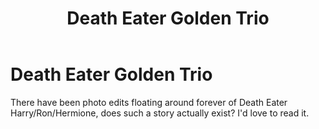 #+TITLE: Death Eater Golden Trio

* Death Eater Golden Trio
:PROPERTIES:
:Author: Squishysib
:Score: 3
:DateUnix: 1536371592.0
:DateShort: 2018-Sep-08
:FlairText: Request
:END:
There have been photo edits floating around forever of Death Eater Harry/Ron/Hermione, does such a story actually exist? I'd love to read it.


